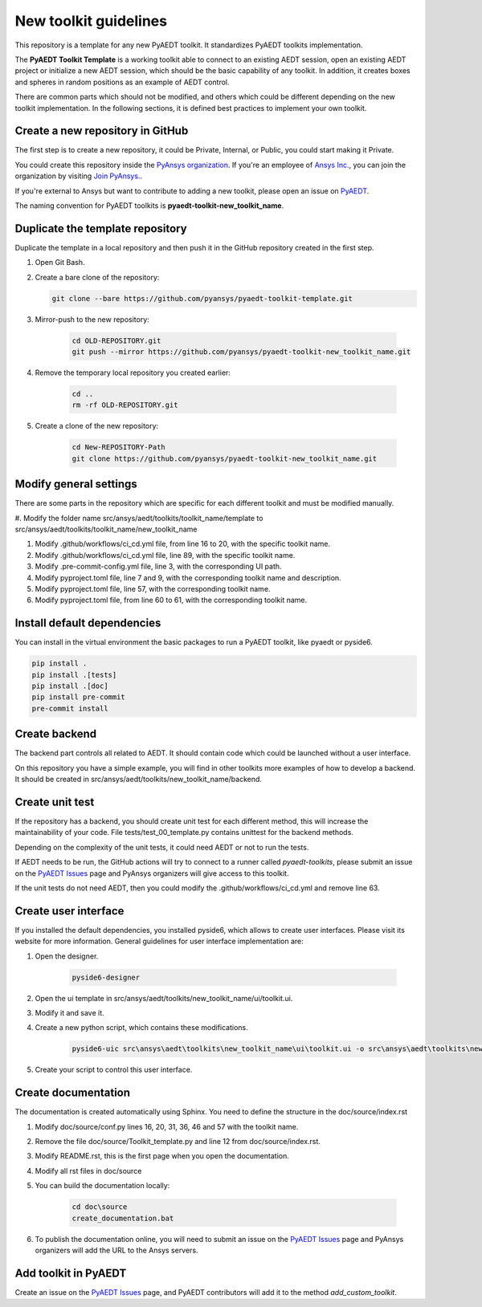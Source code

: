 ======================
New toolkit guidelines
======================

This repository is a template for any new PyAEDT toolkit. It standardizes PyAEDT toolkits implementation.

The **PyAEDT Toolkit Template** is a working toolkit able to connect to an existing AEDT session, open an existing
AEDT project or initialize a new AEDT session, which should be the basic capability of any toolkit.
In addition, it creates boxes and spheres in random positions as an example of AEDT control.

There are common parts which should not be modified, and others which could be different depending on
the new toolkit implementation. In the following sections, it is defined best practices to implement your own toolkit.

Create a new repository in GitHub
---------------------------------

The first step is to create a new repository, it could be Private, Internal, or Public,
you could start making it Private.

You could create this repository inside the `PyAnsys organization <https://github.com/pyansys>`_.
If you're an employee of `Ansys Inc. <https://github.com/pyansys>`_,
you can join the organization by visiting
`Join PyAnsys. <https://myapps.microsoft.com/signin/
8f67c59b-83ac-4318-ae96-f0588382ddc0?tenantId=34c6ce67-15b8-4eff-80e9-52da8be89706>`_.

If you're external to Ansys but want to contribute to adding a new toolkit,
please open an issue on `PyAEDT <https://aedt.docs.pyansys.com/version/stable//>`_.

The naming convention for PyAEDT toolkits is **pyaedt-toolkit-new_toolkit_name**.

.. image:: ./_static/new_repo.png
  :width: 800
  :alt: New PyAnsys repository

Duplicate the template repository
---------------------------------

Duplicate the template in a local repository and then push it in the GitHub repository created in the first step.

#. Open Git Bash.

#. Create a bare clone of the repository:

   .. code:: bash

      git clone --bare https://github.com/pyansys/pyaedt-toolkit-template.git

#. Mirror-push to the new repository:

    .. code:: bash

      cd OLD-REPOSITORY.git
      git push --mirror https://github.com/pyansys/pyaedt-toolkit-new_toolkit_name.git

#. Remove the temporary local repository you created earlier:

    .. code:: bash

      cd ..
      rm -rf OLD-REPOSITORY.git

#. Create a clone of the new repository:

    .. code:: bash

      cd New-REPOSITORY-Path
      git clone https://github.com/pyansys/pyaedt-toolkit-new_toolkit_name.git


Modify general settings
-----------------------

There are some parts in the repository which are specific for each different toolkit and must be modified manually.

#. Modify the folder name src/ansys/aedt/toolkits/toolkit_name/template to
src/ansys/aedt/toolkits/toolkit_name/new_toolkit_name

#. Modify .github/workflows/ci_cd.yml file, from line 16 to 20, with the specific toolkit name.

#. Modify .github/workflows/ci_cd.yml file, line 89, with the specific toolkit name.

#. Modify .pre-commit-config.yml file, line 3, with the corresponding UI path.

#. Modify pyproject.toml file, line 7 and 9, with the corresponding toolkit name and description.

#. Modify pyproject.toml file, line 57, with the corresponding toolkit name.

#. Modify pyproject.toml file, from line 60 to 61, with the corresponding toolkit name.

Install default dependencies
----------------------------

You can install in the virtual environment the basic packages to run a PyAEDT toolkit, like pyaedt or pyside6.

.. code:: bash

  pip install .
  pip install .[tests]
  pip install .[doc]
  pip install pre-commit
  pre-commit install


Create backend
--------------

The backend part controls all related to AEDT. It should contain code which could be launched without a user interface.

On this repository you have a simple example, you will find in other toolkits more examples of how to develop a backend.
It should be created in src/ansys/aedt/toolkits/new_toolkit_name/backend.

Create unit test
----------------

If the repository has a backend, you should create unit test for each different method, this will increase
the maintainability of your code. File tests/test_00_template.py contains unittest for the backend methods.

Depending on the complexity of the unit tests, it could need AEDT or not to run the tests.

If AEDT needs to be run, the GitHub actions will try to connect to a runner called *pyaedt-toolkits*, please submit an issue
on the `PyAEDT Issues <https://github.com/pyansys/PyAEDT/issues>`_ page and PyAnsys organizers will give access to this toolkit.

If the unit tests do not need AEDT, then you could modify the .github/workflows/ci_cd.yml and remove line 63.

Create user interface
---------------------

If you installed the default dependencies, you installed pyside6, which allows to create user interfaces.
Please visit its website for more information.
General guidelines for user interface implementation are:

#. Open the designer.

    .. code:: bash

       pyside6-designer

#. Open the ui template in src/ansys/aedt/toolkits/new_toolkit_name/ui/toolkit.ui.

#. Modify it and save it.

#. Create a new python script, which contains these modifications.

    .. code:: bash

        pyside6-uic src\ansys\aedt\toolkits\new_toolkit_name\ui\toolkit.ui -o src\ansys\aedt\toolkits\new_toolkit_name\ui\ui_main.py

#. Create your script to control this user interface.


Create documentation
--------------------

The documentation is created automatically using Sphinx. You need to define the structure in the doc/source/index.rst

#. Modify doc/source/conf.py lines 16, 20, 31, 36, 46 and 57 with the toolkit name.

#. Remove the file doc/source/Toolkit_template.py and line 12 from doc/source/index.rst.

#. Modify README.rst, this is the first page when you open the documentation.

#. Modify all rst files in doc/source

#. You can build the documentation locally:

    .. code:: bash

        cd doc\source
        create_documentation.bat

#. To publish the documentation online, you will need to submit an issue on the `PyAEDT Issues <https://github.com/pyansys/PyAEDT/issues>`_ page and PyAnsys organizers will add the URL to the Ansys servers.


Add toolkit in PyAEDT
---------------------

Create an issue on the `PyAEDT Issues <https://github.com/pyansys/PyAEDT/issues>`_ page,
and PyAEDT contributors will add it to the method *add_custom_toolkit*.